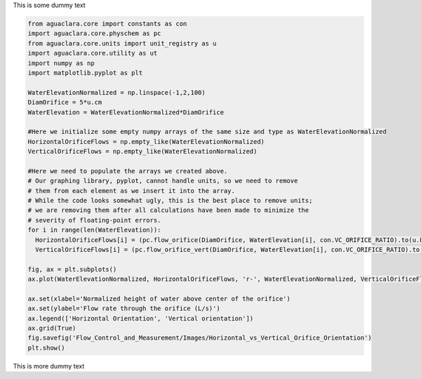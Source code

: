 This is some dummy text

.. code:: python

    from aguaclara.core import constants as con
    import aguaclara.core.physchem as pc
    from aguaclara.core.units import unit_registry as u
    import aguaclara.core.utility as ut
    import numpy as np
    import matplotlib.pyplot as plt

    WaterElevationNormalized = np.linspace(-1,2,100)
    DiamOrifice = 5*u.cm
    WaterElevation = WaterElevationNormalized*DiamOrifice

    #Here we initialize some empty numpy arrays of the same size and type as WaterElevationNormalized
    HorizontalOrificeFlows = np.empty_like(WaterElevationNormalized)
    VerticalOrificeFlows = np.empty_like(WaterElevationNormalized)

    #Here we need to populate the arrays we created above.
    # Our graphing library, pyplot, cannot handle units, so we need to remove
    # them from each element as we insert it into the array.
    # While the code looks somewhat ugly, this is the best place to remove units;
    # we are removing them after all calculations have been made to minimize the
    # severity of floating-point errors.
    for i in range(len(WaterElevation)):
      HorizontalOrificeFlows[i] = (pc.flow_orifice(DiamOrifice, WaterElevation[i], con.VC_ORIFICE_RATIO).to(u.L/u.s).magnitude)
      VerticalOrificeFlows[i] = (pc.flow_orifice_vert(DiamOrifice, WaterElevation[i], con.VC_ORIFICE_RATIO).to(u.L/u.s).magnitude)

    fig, ax = plt.subplots()
    ax.plot(WaterElevationNormalized, HorizontalOrificeFlows, 'r-', WaterElevationNormalized, VerticalOrificeFlows, 'b-')

    ax.set(xlabel='Normalized height of water above center of the orifice')
    ax.set(ylabel='Flow rate through the orifice (L/s)')
    ax.legend(['Horizontal Orientation', 'Vertical orientation'])
    ax.grid(True)
    fig.savefig('Flow_Control_and_Measurement/Images/Horizontal_vs_Vertical_Orifice_Orientation')
    plt.show()

This is more dummy text
